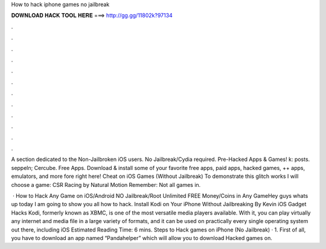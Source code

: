 How to hack iphone games no jailbreak



𝐃𝐎𝐖𝐍𝐋𝐎𝐀𝐃 𝐇𝐀𝐂𝐊 𝐓𝐎𝐎𝐋 𝐇𝐄𝐑𝐄 ===> http://gg.gg/11802k?97134



.



.



.



.



.



.



.



.



.



.



.



.

A section dedicated to the Non-Jailbroken iOS users. No Jailbreak/Cydia required. Pre-Hacked Apps & Games! k: posts. seppeln; Cercube. Free Apps. Download & install some of your favorite free apps, paid apps, hacked games, ++ apps, emulators, and more fore right here! Cheat on iOS Games (Without Jailbreak) To demonstrate this glitch works I will choose a game: CSR Racing by Natural Motion Remember: Not all games in.

 · How to Hack Any Game on iOS/Android NO Jailbreak/Root Unlimited FREE Money/Coins in Any GameHey guys whats up today I am going to show you all how to hack. Install Kodi on Your iPhone Without Jailbreaking By Kevin iOS Gadget Hacks Kodi, formerly known as XBMC, is one of the most versatile media players available. With it, you can play virtually any internet and media file in a large variety of formats, and it can be used on practically every single operating system out there, including iOS Estimated Reading Time: 6 mins. Steps to Hack games on iPhone (No Jailbreak) · 1. First of all, you have to download an app named “Pandahelper” which will allow you to download Hacked games on.
